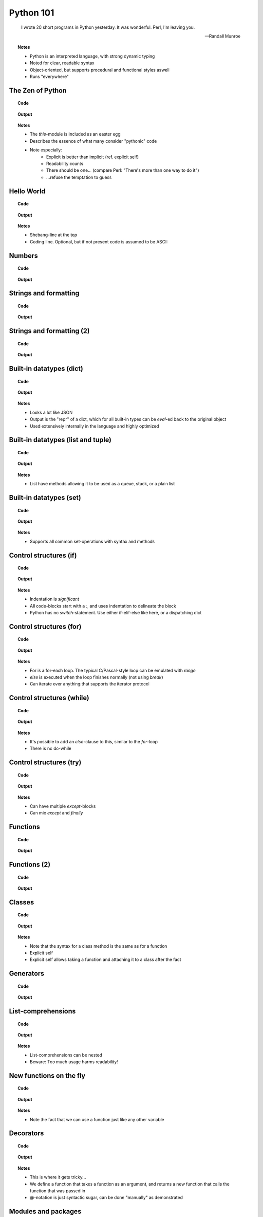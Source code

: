==========
Python 101
==========

.. footer:: http://bitbucket.org/mortenlj/python101

.. figure:: python.png
    :align: center
    :alt: http://xkcd.com/353/

.. epigraph::

    I wrote 20 short programs in Python yesterday.  It was wonderful.  Perl, I'm leaving you.

    -- Randall Munroe

.. topic:: Notes
    :class: handout

    - Python is an interpreted language, with strong dynamic typing
    - Noted for clear, readable syntax
    - Object-oriented, but supports procedural and functional styles aswell
    - Runs "everywhere"

The Zen of Python
=================

.. topic:: Code

    .. include:: code/zen.py
        :code: python

.. topic:: Output

    .. include:: code/zen.out
        :code:

.. topic:: Notes
    :class: handout

    - The `this`-module is included as an easter egg
    - Describes the essence of what many consider "pythonic" code
    - Note especially:
        - Explicit is better than implicit (ref. explicit self)
        - Readability counts
        - There should be one... (compare Perl: "There's more than one way to do it")
        - ...refuse the temptation to guess

Hello World
===========

.. topic:: Code

    .. include:: code/hello.py
        :code: python

.. topic:: Output

    .. include:: code/hello.out
        :code:

.. topic:: Notes
    :class: handout

    - Shebang-line at the top
    - Coding line. Optional, but if not present code is assumed to be ASCII

Numbers
=======

.. topic:: Code

    .. include:: code/numbers.py
        :code: python

.. topic:: Output

    .. include:: code/numbers.out
        :code:

Strings and formatting
======================

.. topic:: Code

    .. include:: code/text.py
        :code: python

.. topic:: Output

    .. include:: code/text.out
        :code:

Strings and formatting (2)
==========================

.. topic:: Code

    .. include:: code/text2.py
        :code: python

.. topic:: Output

    .. include:: code/text2.out
        :code:

.. Strings and charsets
.. ====================

.. .. topic:: Code

..     .. include:: code/unicode.py
         :code: python

.. .. topic:: Output

..     .. include:: code/unicode.out
        :code:


Built-in datatypes (dict)
=========================

.. topic:: Code

    .. include:: code/data_dict.py
        :code: python

.. topic:: Output

    .. include:: code/data_dict.out
        :code:

.. topic:: Notes
    :class: handout

    - Looks a lot like JSON
    - Output is the "repr" of a dict, which for all built-in types can be `eval`-ed back to the original object
    - Used extensively internally in the language and highly optimized

Built-in datatypes (list and tuple)
===================================

.. topic:: Code

    .. include:: code/data_list_tuple.py
        :code: python

.. topic:: Output

    .. include:: code/data_list_tuple.out
        :code:

.. topic:: Notes
    :class: handout

    - List have methods allowing it to be used as a queue, stack, or a plain list

Built-in datatypes (set)
========================

.. topic:: Code

    .. include:: code/data_set.py
        :code: python

.. topic:: Output

    .. include:: code/data_set.out
        :code:

.. topic:: Notes
    :class: handout

    - Supports all common set-operations with syntax and methods

Control structures (if)
=======================

.. topic:: Code

    .. include:: code/if.py
        :code: python

.. topic:: Output

    .. include:: code/if.out
        :code:

.. topic:: Notes
    :class: handout

    - Indentation is *significant*
    - All code-blocks start with a `:`, and uses indentation to delineate the block
    - Python has no `switch`-statement. Use either if-elif-else like here, or a dispatching dict

Control structures (for)
========================

.. topic:: Code

    .. include:: code/for.py
        :code: python

.. topic:: Output

    .. include:: code/for.out
        :code:

.. topic:: Notes
    :class: handout

    - For is a for-each loop. The typical C/Pascal-style loop can be emulated with `range`
    - `else` is executed when the loop finishes normally (not using `break`)
    - Can iterate over anything that supports the iterator protocol

Control structures (while)
==========================

.. topic:: Code

    .. include:: code/while.py
        :code: python

.. topic:: Output

    .. include:: code/while.out
        :code:

.. topic:: Notes
    :class: handout

    - It's possible to add an `else`-clause to this, similar to the `for`-loop
    - There is no do-while

Control structures (try)
========================

.. topic:: Code

    .. include:: code/try.py
        :code: python

.. topic:: Output

    .. include:: code/try.out
        :code:

.. topic:: Notes
    :class: handout

    - Can have multiple `except`-blocks
    - Can mix `except` and `finally`

Functions
=========

.. topic:: Code

    .. include:: code/func1.py
        :code: python

.. topic:: Output

    .. include:: code/func1.out
        :code:

Functions (2)
=============

.. topic:: Code

    .. include:: code/func2.py
        :code: python

.. topic:: Output

    .. include:: code/func2.out
        :code:

Classes
=======

.. topic:: Code

    .. include:: code/classes.py
        :code: python

.. topic:: Output

    .. include:: code/classes.out
        :code:

.. topic:: Notes
    :class: handout

    - Note that the syntax for a class method is the same as for a function
    - Explicit self
    - Explicit self allows taking a function and attaching it to a class after the fact

Generators
==========

.. topic:: Code

    .. include:: code/generator.py
        :code: python

.. topic:: Output

    .. include:: code/generator.out
        :code:

.. Generators (2)
.. ==============

.. .. topic:: Code

..     .. include:: code/generator2.py
        :code: python

.. .. topic:: Output

..     .. include:: code/generator2.out
        :code:

List-comprehensions
===================

.. topic:: Code

    .. include:: code/comprehensions.py
        :code: python

.. topic:: Output

    .. include:: code/comprehensions.out
        :code:

.. topic:: Notes
    :class: handout

    - List-comprehensions can be nested
    - Beware: Too much usage harms readability!

New functions on the fly
========================

.. topic:: Code

    .. include:: code/new_func.py
        :code: python

.. topic:: Output

    .. include:: code/new_func.out
        :code:

.. topic:: Notes
    :class: handout

    - Note the fact that we can use a function just like any other variable

Decorators
==========

.. topic:: Code

    .. include:: code/decorator.py
        :code: python

.. topic:: Output

    .. include:: code/decorator.out
        :code:

.. topic:: Notes
    :class: handout

    - This is where it gets tricky...
    - We define a function that takes a function as an argument,
      and returns a new function that calls the function that was passed in
    - @-notation is just syntactic sugar, can be done "manually" as demonstrated

.. Descriptors
.. ===========

.. .. topic:: Code

..     .. include:: code/descriptors.py
        :code: python

.. .. topic:: Output

..     .. include:: code/descriptors.out
        :code:

.. New types on the fly
.. ====================

.. .. topic:: Code

..     .. include:: code/new_type.py
        :code: python

.. .. topic:: Output

..     .. include:: code/new_type.out
        :code:

.. .. topic:: Notes
    :class: handout

    - Build a domain-model on the fly, based on parsed input
    - Create types from configuration

Modules and packages
====================

.. topic:: Code

    .. include:: code/import_modules.py
        :code: python

.. topic:: Output

    .. include:: code/import_modules.out
        :code:

.. topic:: Notes
    :class: handout

    - `dir` is a built-in function that returns a list of all attributes of an object
    - Imports search the `PYTHONPATH` for modules and packages with the given name

The standard library
====================

    TL;DR: "Batteries included"

- String Services: regex, diff, wrapping, charset encoding etc.
- Data Types: dates and calendars, collections, weakrefs, deepcopy utils, pretty printing
- Numeric and Mathematical Modules: math functions, rational numbers, random, operators
- File and Directory Access: filepath abstractions, file compare, tempfile, glob, shell-like utilities
- Data Persistence: several serialization protocols, sqlite-database, DBM-databases
- Data Compression and Archiving: zlib, gzip, bzip2, zip and tar
- File Formats: CSV, ini-style, XDR
- Cryptographic Services: MD5, SHA1, SHA224, SHA256, SHA384 and more
- Operating System Services: streams, time, argument parsing, logging, OS abstractions and more
- More Operating System Services: IO select, threading, multiprocessing, memory mapped files, readline
- Interprocess Communication and Networking: subprocesses, socket, ssl and more
- Internet Data Handling: Parsing email and MIME, json, mailboxes, base64, quoted-printable, uuencode
- Structured Markup Processing Tools: HTMLParser, XML-parsers (dom, sax and etree)
- Internet Protocols and Support: CGI, URL utils, FTP, POP, IMAP, NNTP, SMTP, telnet, XML-RPC with servers
- ... Tk GUI modules, unittesting, debugger, profilers, build-tools, reflection and introspection utils
- ... Import hooks, tokenizer, Python compiler, disassembler, documention generator and lots more!

.. topic:: Notes
    :class: handout

    - This is a shortened list of the available modules and packages in the standard library
    - No need to read it all, just look at the docs later on

Interesting applications using Python
=====================================

- Two out of three popular distributed version control systems are written in Python (Bazaar and Mercurial)
- The original BitTorrent client
- Calibre, an open source e-book management tool
- Dropbox, a web-based file hosting service
- GNU Mailman, one of the more popular packages for running email mailing lists
- Civilization IV and V uses Python for most of its internal scripting
- Battlefield 2 uses Python for all of its addons and a lot of its functionality
- Eve Online uses Stackless Python, both its server and client side applications
- World of Tanks uses Python for most of its tasks
- WingIDE, a Python IDE written in Python

Other notable mentions of Python
================================

- Linux Journal Readers choice award three years running
- reddit was originally written in Common Lisp, but was rewritten in Python in 2005
- YouTube uses Python "to produce maintainable features in record times, with a minimum of developers"
- Google App Engine launched with only Python support, Java came later
- Google uses Python for many tasks including the backends of web apps such as Google Groups, Gmail, and Google Maps, as well as for some of its search-engine internals
- NASA is using Python to implement a CAD/CAE/PDM repository and model management, integration, and transformation system which will be the core infrastructure for its next-generation collaborative engineering environment

Where to go from here
=====================

This presentation
    http://bitbucket.org/mortenlj/python101

Python website
    http://www.python.org

Dive Into Python (Free online book)
    http://www.diveintopython.net
